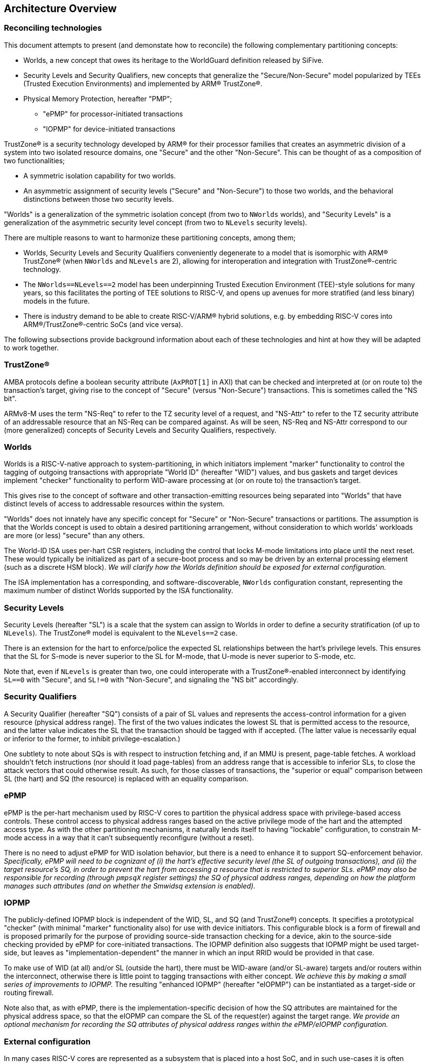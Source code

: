 :imagesdir: ./images

[[overview]]
== Architecture Overview

=== Reconciling technologies

This document attempts to present (and demonstate how to reconcile) the
following complementary partitioning concepts:

* Worlds, a new concept that owes its heritage to the WorldGuard definition
  released by SiFive.
* Security Levels and Security Qualifiers, new concepts that generalize the
  "Secure/Non-Secure" model popularized by TEEs (Trusted Execution
  Environments) and implemented by ARM(R) TrustZone(R).
* Physical Memory Protection, hereafter "PMP";
** "ePMP" for processor-initiated transactions
** "IOPMP" for device-initiated transactions

TrustZone(R) is a security technology developed by ARM(R) for their processor
families that creates an asymmetric division of a system into two isolated
resource domains, one "Secure" and the other "Non-Secure". This can be thought of as
a composition of two functionalities;

* A symmetric isolation capability for two worlds.
* An asymmetric assignment of security levels ("Secure" and "Non-Secure") to
  those two worlds, and the behavioral distinctions between those two security
  levels.

"Worlds" is a generalization of the symmetric isolation concept (from two to
`NWorlds` worlds), and "Security Levels" is a generalization of the asymmetric
security level concept (from two to `NLevels` security levels).

There are multiple reasons to want to harmonize these partitioning concepts,
among them;

* Worlds, Security Levels and Security Qualifiers conveniently degenerate to a
  model that is isomorphic with ARM(R) TrustZone(R) (when `NWorlds` and
  `NLevels` are 2), allowing for interoperation and integration with
  TrustZone(R)-centric technology.
* The `NWorlds==NLevels==2` model has been underpinning Trusted Execution
  Environment (TEE)-style solutions for many years, so this facilitates the
  porting of TEE solutions to RISC-V, and opens up avenues for more stratified
  (and less binary) models in the future.
* There is industry demand to be able to create RISC-V/ARM(R) hybrid solutions,
  e.g. by embedding RISC-V cores into ARM(R)/TrustZone(R)-centric SoCs (and
  vice versa).

The following subsections provide background information about each of these
technologies and hint at how they will be adapted to work together.

=== TrustZone(R)

AMBA protocols define a boolean security attribute (`AxPROT[1]` in AXI) that
can be checked and interpreted at (or on route to) the transaction's target,
giving rise to the concept of "Secure" (versus "Non-Secure") transactions. This
is sometimes called the "NS bit".

ARMv8-M uses the term "NS-Req" to refer to the TZ security level of a request,
and "NS-Attr" to refer to the TZ security attribute of an addressable resource
that an NS-Req can be compared against. As will be seen, NS-Req and NS-Attr
correspond to our (more generalized) concepts of Security Levels and Security
Qualifiers, respectively.

=== Worlds

Worlds is a RISC-V-native approach to system-partitioning, in which initiators
implement "marker" functionality to control the tagging of outgoing
transactions with appropriate "World ID" (hereafter "WID") values, and bus
gaskets and target devices implement "checker" functionality to perform
WID-aware processing at (or on route to) the transaction's target.

This gives rise to the concept of software and other transaction-emitting
resources being separated into "Worlds" that have distinct levels of access to
addressable resources within the system.

"Worlds" does not innately have any specific concept for "Secure" or
"Non-Secure" transactions or partitions. The assumption is that the Worlds
concept is used to obtain a desired partitioning arrangement, without
consideration to which worlds' workloads are more (or less) "secure" than any
others.

The World-ID ISA uses per-hart CSR registers, including the control that locks
M-mode limitations into place until the next reset. These would typically be
initialized as part of a secure-boot process and so may be driven by an
external processing element (such as a discrete HSM block). __We will clarify
how the Worlds definition should be exposed for external configuration.__

The ISA implementation has a corresponding, and software-discoverable,
`NWorlds` configuration constant, representing the maximum number of distinct
Worlds supported by the ISA functionality.

=== Security Levels

Security Levels (hereafter "SL") is a scale that the system can assign to
Worlds in order to define a security stratification (of up to `NLevels`). The
TrustZone(R) model is equivalent to the `NLevels==2` case.

There is an extension for the hart to enforce/police the expected SL
relationships between the hart's privilege levels. This ensures that the SL for
S-mode is never superior to the SL for M-mode, that U-mode is never superior to
S-mode, etc.

Note that, even if `NLevels` is greater than two, one could interoperate with a
TrustZone(R)-enabled interconnect by identifying `SL==0` with "Secure", and
`SL!=0` with "Non-Secure", and signaling the "NS bit" accordingly.

=== Security Qualifiers

A Security Qualifier (hereafter "SQ") consists of a pair of SL values and
represents the access-control information for a given resource (physical
address range). The first of the two values indicates the lowest SL that is
permitted access to the resource, and the latter value indicates the SL that
the transaction should be tagged with if accepted. (The latter value is
necessarily equal or inferior to the former, to inhibit privilege-escalation.)

One subtlety to note about SQs is with respect to instruction fetching and, if
an MMU is present, page-table fetches. A workload shouldn't fetch instructions
(nor should it load page-tables) from an address range that is accessible to
inferior SLs, to close the attack vectors that could otherwise result. As such,
for those classes of transactions, the "superior or equal" comparison between
SL (the hart) and SQ (the resource) is replaced with an equality comparison.

=== ePMP

ePMP is the per-hart mechanism used by RISC-V cores to partition the physical
address space with privilege-based access controls. These control access to
physical address ranges based on the active privilege mode of the hart and the
attempted access type. As with the other partitioning mechanisms, it naturally
lends itself to having "lockable" configuration, to constrain M-mode access in
a way that it can't subsequently reconfigure (without a reset).

There is no need to adjust ePMP for WID isolation behavior, but there is a need
to enhance it to support SQ-enforcement behavior.  __Specifically, ePMP will
need to be cognizant of (i) the hart's effective security level (the SL of
outgoing transactions), and (ii) the target resource's SQ, in order to prevent
the hart from accessing a resource that is restricted to superior SLs. ePMP may
also be responsible for recording (through `pmpsqX` register settings) the SQ
of physical address ranges, depending on how the platform manages such
attributes (and on whether the Smwidsq extension is enabled).__

=== IOPMP

The publicly-defined IOPMP block is independent of the WID, SL, and SQ (and
TrustZone(R)) concepts. It specifies a prototypical "checker" (with minimal
"marker" functionality also) for use with device initiators. This configurable
block is a form of firewall and is proposed primarily for the purpose of
providing source-side transaction checking for a device, akin to the
source-side checking provided by ePMP for core-initiated transactions. The
IOPMP definition also suggests that IOPMP might be used target-side, but leaves
as "implementation-dependent" the manner in which an input RRID would be
provided in that case.

To make use of WID (at all) and/or SL (outside the hart), there must be
WID-aware (and/or SL-aware) targets and/or routers within the interconnect,
otherwise there is little point to tagging transactions with either concept.
__We achieve this by making a small series of improvements to IOPMP.__ The
resulting "enhanced IOPMP" (hereafter "eIOPMP") can be instantiated as a
target-side or routing firewall.

Note also that, as with ePMP, there is the implementation-specific decision of
how the SQ attributes are maintained for the physical address space, so that
the eIOPMP can compare the SL of the request(er) against the target range. __We
provide an optional mechanism for recording the SQ attributes of physical
address ranges within the ePMP/eIOPMP configuration.__

[[extconfig]]
=== External configuration

In many cases RISC-V cores are represented as a subsystem that is placed into a
host SoC, and in such use-cases it is often desirable to be able to configure
the security framework of that subsystem during a secure-boot phase, prior to
the subsystem executing any workload. It can also happen later on that the
subsystem is reset, perhaps with the requirement to reinitialize. In both
cases, we can see that there is a Root of Trust (hereafter "RoT") that is
"external" to the subsystem that should be able to impose its chosen security
configuration on the subsystem.

In all such cases we assume:

* There is a means to expose a selected subset of per-hart CSRs and per-device
  registers to the external environment for partitioning control.
* This external control may be blocked (or become read-only) when the
  cores/harts/devices they control are executing/enabled. (This assumption can
  simplify implementation and verification.)
* If there is value to making a setting available for external control, it
  follows that the control in question should be "lockable", such that settings
  become immutable before the affected harts execute (and/or the affected
  devices are enabled). The converse is true also: if a configuration is
  lockable, it makes sense for it to be configurable by external control.
* External configuration may be optional, in that the subsystem harts may
  perform their own self-configuration.
** Alternatively, for implementations intended to always be externally
   configured, these configuration registers may always be read-only to the
   harts.

==== World-ID

As we will see later, the World-ID registers divide logically into two groups,
_"Lockable partitioning registers"_, and _"Run-time manipulable registers"_.

__It is the former, the so-called lockable partitioning registers, that should
be exposed for external control.__

==== ePMP

ePMP also contributes to the system partitioning, through the ability to write
(and lock) rules that govern even M-mode's access to the hart's addressable
resources. On some platforms (when Smwidsq is enabled), the `pmpsqX` registers
may also be the way in which physical address ranges are assigned their SQ
attributes. __The ePMP registers should be exposed for external control.__

==== eIOPMP

eIOPMP is, at its core, a look-aside firewall component with a set of
configuration registers. It may also be packaged as a bus gasket, which may add
to the configuration interface (otherwise the look-aside is presumably embedded
within another component and its register map)footnote:[There are interconnects
that can incorporate look-aside components of this sort. Or it may be
integrated into an IOMMU, DMA engine, memory controller, ...]. It is an
integration-level decision where an eIOPMP instance's registers appear and how
they are exposed.

As with the ePMP, the eIOPMP may also be responsible for recording the SQ
attributes for the physical address ranges it covers, this depends on how the
platform chooses to implement these attributes. (They may alternatively be
tracked by the platform's PMAs, i.e. Physical Memory Attributes, in which case
the eIOPMP may instead obtain the information that way.) __The eIOPMP may be
responsible for recording the SQ attributes of the physical address ranges it
covers.__

Though some of the IOPMP register settings advertise their own locking
mechanisms, they only provide for a partial lockdown of the
partitioning-relevant configuration. In this specification, __we provide an
additional lock field that locks down the eIOPMP configuration interface as a
whole (with the exception of the "Error capture registers").__

__The whole eIOPMP configuration interface should be exposed for external
control.__

[[rotMode]]
==== RoT-mode and M-mode

We have argued that the ability to perform lockable configuration from outside
the (sub)system should be equivalent to the ability to perform lockable
configuration from M-mode within the (sub)system. If we ignore any distinction
between the two and consider them as the same logical entity - then we could
say that this entity has the privilege to set lockable configuration, after
which the configuration cannot be altered by run-time M-mode, which is
constrained by its effects. With this view, one can talk about a metaphorical
"RoT-mode" that is more highly privileged than "run-time M-mode", because the
former can configure constraints on the latter.

This ostensible "RoT-mode" concept is intentionally vague, it applies equally
to early-boot M-mode code and/or to a completely external agent. But that has
value in itself, as it is precisely the comparison one makes when one compares
a system that boots itself with a subsystem that is booted by a parent system.
As we will see in the diagrams of <<extensions>>, the addition of this "higher
than M-mode" privilege level allows a constraints-based view of the privilege
levels to emerge that extends from U-mode through M-mode to beyond-the-hart.
Constraining M-mode is the desired side-effect.

=== Extensions and documentation grouping

In keeping with RVI convention, functionality is introduced in small units
known as extensions, often at a fine-grain granularity. The assumption is that
these extensions will typically be employed in coarser-grained groupings, and
that profiles may be defined to this effect also.

This document will divide itself into coarse-grain "sub-proposal" sections,
such that each can provide its own context, requirements, and solutions in as
separable a manner as possible.

* "Worlds" baseline
** The "World-ID" ISA extension set. This is derived from the original
   WorldGuard v0.4 proposal from SiFive by making some tweaks and adding
   support for the Hypervisor extension. It provides support for World-based
   marking of core-initiated transactions.
** The "eIOPMP extension". This is derived from v0.7 of the draft IOPMP
   specification by making some tweaks and clarifications, and adding support
   for match-based output WID/RRID. I.e. an eIOPMP that can map from an input
   WID namespace to an output WID namespace.
* "Security Levels"
** The "Security Levels" ISA extension. This allows World IDs to be classified
   by SL. It also enforces sane relationships between the SLs of the hart's 3
   privilege levels.
** The "eIOPMP Security Levels" non-ISA extension. This is to the eIOPMP what
   the "Security Levels" ISA extension is to the hart, it classifies the
   available World IDs into their respective SLs, which is useful if the eIOPMP
   instance is configured to signal the resulting SL on outgoing transactions.
* "Security Qualifiers"
** The "Security Qualifiers" ISA extension. This extension defines the concept
   of an SQ, a 2-tuple of SLs that one associates with a resource's physical
   address range. The hart checks all outgoing load/store/fetch transactions
   using the effective WID's SL and, by comparing that against the SQ for the
   target physical address, it faults any transaction that isn't permitted.
   This extension assumes the platform has a mechanism for defining SQs for the
   accessible address space, e.g. as a PMA (Physical Memory Attribute).
** The "eIOPMP Security Qualifiers" non-ISA extension. This is to the eIOPMP
   what the "Security Qualifiers" extension is to the hart, it introduces the
   SQ concept to the eIOPMP, implying that it will perform enforcement of SQs
   on all input transactions before forwarding (or rejecting) them.
* "PMP registration of Security Qualifiers".
** The "ePMP Security Qualifier registry" ISA extension. This extension
   advertises that the ePMP manages the SQs for the hart's accessible physical
   address space, as an alternative to any other platform-specific mechanism
   for recording SQs.
** The "eIOPMP Security Qualifier registry" non-ISA extension. This is to the
   eIOPMP what the "Security Qualifiers for ePMP" extension is to the hart, it
   advertises that the eIOPMP manages the SQs for the eIOPMP's accessible
   physical address space, as an alternative to any other platform-specific
   mechanism for recording SQs.

Here is an overview of the ISA extensions covered in this document;

[%header,cols="3,1,3"]
|===
| *Sub-proposal* | *Ext name* | *Content*
.5+| World-ID baseline | Smwid | Hart-specific WID
                       | Smwidl | Lower-than-M-mode WID
                       | Smwidm | Delegation to M-mode
                       | Smwids | User-mode and delegation to S-mode
                       | Smwidv | Hypervisor support
.2+| Security Levels | Smwidsl | Security Level assignments and signalling
                     | Smwidslc | Security Level privilege constraints
| Security Qualifiers | Smwidsq | Security Qualifier transaction checking
| PMP registration of Security Qualifiers | TBD | ePMP registration of Security Qualifiers
|===

